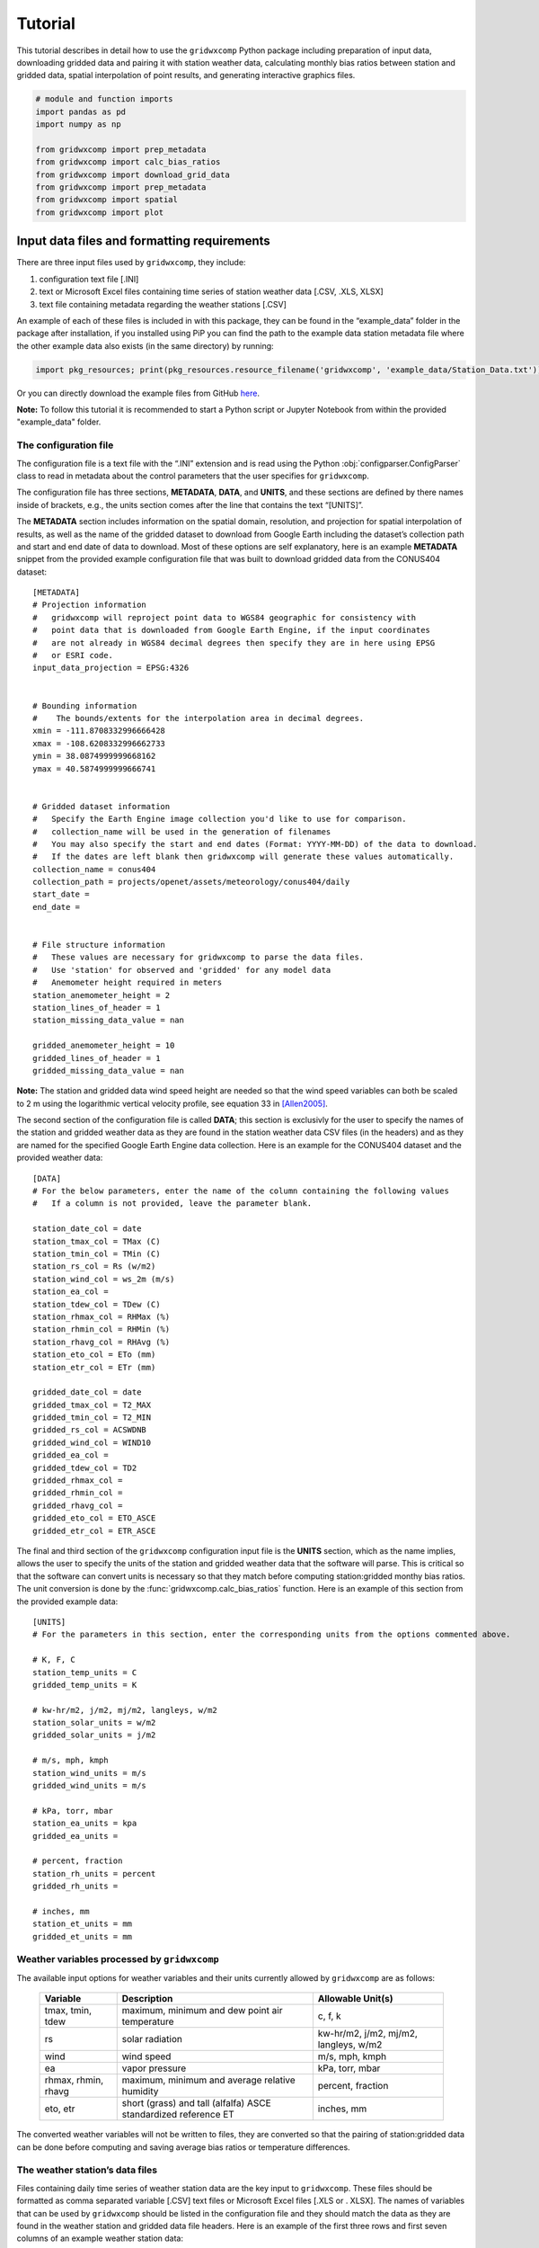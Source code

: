 Tutorial
========

This tutorial describes in detail how to use the ``gridwxcomp`` Python
package including preparation of input data, downloading gridded data
and pairing it with station weather data, calculating monthly bias
ratios between station and gridded data, spatial interpolation of point
results, and generating interactive graphics files.

.. code:: python
    
    # module and function imports
    import pandas as pd
    import numpy as np
        
    from gridwxcomp import prep_metadata
    from gridwxcomp import calc_bias_ratios
    from gridwxcomp import download_grid_data
    from gridwxcomp import prep_metadata
    from gridwxcomp import spatial
    from gridwxcomp import plot

Input data files and formatting requirements
--------------------------------------------

There are three input files used by ``gridwxcomp``, they include:

1. configuration text file [.INI]
2. text or Microsoft Excel files containing time series of station
   weather data [.CSV, .XLS, XLSX]
3. text file containing metadata regarding the weather stations [.CSV]

An example of each of these files is included in with this package, they
can be found in the “example_data” folder in the package after
installation, if you installed using PiP you can find the path to the
example data station metadata file where the other example data also
exists (in the same directory) by running:

.. code:: python

   import pkg_resources; print(pkg_resources.resource_filename('gridwxcomp', 'example_data/Station_Data.txt'))

Or you can directly download the example files from GitHub
`here <https://github.com/WSWUP/gridwxcomp/tree/master/gridwxcomp/example_data>`__.

**Note:** To follow this tutorial it is recommended to start a Python 
script or Jupyter Notebook from within the provided "example_data" folder.

The configuration file
~~~~~~~~~~~~~~~~~~~~~~

The configuration file is a text file with the “.INI” extension and is
read using the Python :obj:`configparser.ConfigParser` class to read
in metadata about the control parameters that the user specifies for
``gridwxcomp``.

The configuration file has three sections, **METADATA**, **DATA**, and
**UNITS**, and these sections are defined by there names inside of
brackets, e.g., the units section comes after the line that contains the
text “[UNITS]”.

The **METADATA** section includes information on the spatial domain,
resolution, and projection for spatial interpolation of results, as well
as the name of the gridded dataset to download from Google Earth
including the dataset’s collection path and start and end date of data
to download. Most of these options are self explanatory, here is an
example **METADATA** snippet from the provided example configuration
file that was built to download gridded data from the CONUS404 dataset:

::

   [METADATA]
   # Projection information
   #   gridwxcomp will reproject point data to WGS84 geographic for consistency with
   #   point data that is downloaded from Google Earth Engine, if the input coordinates
   #   are not already in WGS84 decimal degrees then specify they are in here using EPSG
   #   or ESRI code. 
   input_data_projection = EPSG:4326


   # Bounding information
   # 	The bounds/extents for the interpolation area in decimal degrees.
   xmin = -111.8708332996666428
   xmax = -108.6208332996662733
   ymin = 38.0874999999668162
   ymax = 40.5874999999666741


   # Gridded dataset information
   #   Specify the Earth Engine image collection you'd like to use for comparison.
   #   collection_name will be used in the generation of filenames
   #   You may also specify the start and end dates (Format: YYYY-MM-DD) of the data to download.
   #   If the dates are left blank then gridwxcomp will generate these values automatically.
   collection_name = conus404
   collection_path = projects/openet/assets/meteorology/conus404/daily
   start_date = 
   end_date = 


   # File structure information
   #   These values are necessary for gridwxcomp to parse the data files.
   #   Use 'station' for observed and 'gridded' for any model data
   #   Anemometer height required in meters
   station_anemometer_height = 2
   station_lines_of_header = 1
   station_missing_data_value = nan

   gridded_anemometer_height = 10
   gridded_lines_of_header = 1
   gridded_missing_data_value = nan

**Note:** The station and gridded data wind speed height are needed so
that the wind speed variables can both be scaled to 2 m using the
logarithmic vertical velocity profile, see equation 33 in [Allen2005]_.

The second section of the configuration file is called **DATA**; this
section is exclusivly for the user to specify the names of the station
and gridded weather data as they are found in the station weather data
CSV files (in the headers) and as they are named for the specified
Google Earth Engine data collection. Here is an example for the CONUS404
dataset and the provided weather data:

::

   [DATA]
   # For the below parameters, enter the name of the column containing the following values
   #   If a column is not provided, leave the parameter blank.

   station_date_col = date
   station_tmax_col = TMax (C)
   station_tmin_col = TMin (C)
   station_rs_col = Rs (w/m2)
   station_wind_col = ws_2m (m/s)
   station_ea_col =
   station_tdew_col = TDew (C)
   station_rhmax_col = RHMax (%)
   station_rhmin_col = RHMin (%)
   station_rhavg_col = RHAvg (%)
   station_eto_col = ETo (mm)
   station_etr_col = ETr (mm)

   gridded_date_col = date
   gridded_tmax_col = T2_MAX
   gridded_tmin_col = T2_MIN
   gridded_rs_col = ACSWDNB
   gridded_wind_col = WIND10
   gridded_ea_col = 
   gridded_tdew_col = TD2
   gridded_rhmax_col =
   gridded_rhmin_col =
   gridded_rhavg_col =
   gridded_eto_col = ETO_ASCE
   gridded_etr_col = ETR_ASCE

The final and third section of the ``gridwxcomp`` configuration input
file is the **UNITS** section, which as the name implies, allows the
user to specify the units of the station and gridded weather data that
the software will parse. This is critical so that the software can
convert units is necessary so that they match before computing
station:gridded monthy bias ratios. The unit conversion is done by the
:func:`gridwxcomp.calc_bias_ratios` function. Here is an example of
this section from the provided example data:

::

   [UNITS]
   # For the parameters in this section, enter the corresponding units from the options commented above.

   # K, F, C
   station_temp_units = C
   gridded_temp_units = K

   # kw-hr/m2, j/m2, mj/m2, langleys, w/m2
   station_solar_units = w/m2
   gridded_solar_units = j/m2

   # m/s, mph, kmph
   station_wind_units = m/s
   gridded_wind_units = m/s

   # kPa, torr, mbar
   station_ea_units = kpa
   gridded_ea_units =

   # percent, fraction
   station_rh_units = percent
   gridded_rh_units =

   # inches, mm
   station_et_units = mm
   gridded_et_units = mm

.. _variable_list:
Weather variables processed by ``gridwxcomp``
~~~~~~~~~~~~~~~~~~~~~~~~~~~~~~~~~~~~~~~~~~~~~

The available input options for weather variables and their units
currently allowed by ``gridwxcomp`` are as follows:

   =================== ================================================================== ======================================
   Variable             Description                                                        Allowable Unit(s)         
   =================== ================================================================== ======================================
   tmax, tmin, tdew     maximum, minimum and dew point air temperature                     c, f, k
   rs                   solar radiation                                                    kw-hr/m2, j/m2, mj/m2, langleys, w/m2
   wind                 wind speed                                                         m/s, mph, kmph                                
   ea                   vapor pressure                                                     kPa, torr, mbar
   rhmax, rhmin, rhavg  maximum, minimum and average relative humidity                     percent, fraction                              
   eto, etr             short (grass) and tall (alfalfa) ASCE standardized reference ET    inches, mm
   =================== ================================================================== ======================================

The converted weather variables will not be written to files, they are
converted so that the pairing of station:gridded data can be done before
computing and saving average bias ratios or temperature differences.

The weather station’s data files
~~~~~~~~~~~~~~~~~~~~~~~~~~~~~~~~

Files containing daily time series of weather station data are the key
input to ``gridwxcomp``. These files should be formatted as comma
separated variable [.CSV] text files or Microsoft Excel files [.XLS or .
XLSX]. The names of variables that can be used by ``gridwxcomp`` should
be listed in the configuration file and they should match the data as
they are found in the weather station and gridded data file headers.
Here is an example of the first three rows and first seven columns of an
example weather station data:


+---------------------+----------+----------+----------+----------+------------------+-----------+
| date                | TAvg (C) | TMax (C) | TMin (C) | TDew (C) | Vapor Pres (kPa) | RHAvg (%) |
+=====================+==========+==========+==========+==========+==================+===========+
| 2013-11-07 00:00:00 | 4.382    | 15.83    | -4.331   | -4.7     | 0.431            | 55.25     |
+---------------------+----------+----------+----------+----------+------------------+-----------+
| 2013-11-08 00:00:00 | 4.005    | 19.3     | -7.252   | -5.65    | 0.401            | 55.65     |
+---------------------+----------+----------+----------+----------+------------------+-----------+
| 2013-11-09 00:00:00 | 3.019    | 19.1     | -6.842   | -4.98    | 0.422            | 54.95     |
+---------------------+----------+----------+----------+----------+------------------+-----------+


**Note:** The “date” column in the provided weather data will be parsed
by :mod:`Pandas` and should be in a format that is able to
automatically converted to a :obj:`Pandas.datetime` object. For
example, “YYYY/MM/DD” or “YYYY-MM-DD HH:MM:SS”

The weather station’s metadata file
~~~~~~~~~~~~~~~~~~~~~~~~~~~~~~~~~~~

Within the same folder of the station weather data files the user must
provide a text file [.CSV] that lists all the weather stations that are
to be included in the ``gridwxcomp`` routines and for each station, this
file lists some key metadata. There are four columns that are required
by ``gridwxcomp`` to be provided in this file: ‘Latitude’, ‘Longitude’,
‘Filename’, and ‘Station’. Filename refers to the name of the weather
station data file, e.g., “BedrockCO_Daily_output.xlsx”. The “Station”
column should contain the ID that the user wants to use for that station
and this will be used for output file names that apply to that station
and in different outputs, e.g., the ID given to to the stations in the
bias ratio files and point shapefiles. Here is an example of a station
metadata file with the four required columns:

+-------------------------+------------------+-------------------+----------------------------------+---------+
| Station                 | Latitude         | Longitude         | Filename                         | Elev_FT |
+=========================+==================+===================+==================================+=========+
| Bluebell (Neola Area)   | 40.3723213601075 | -110.209184085302 | BluebellUT_Daily_output.xlsx     | 6186    |
+-------------------------+------------------+-------------------+----------------------------------+---------+
| Loa                     | 38.3834675639262 | -111.635832870077 | LoaUT_Daily_output.xlsx          | 7116    |
+-------------------------+------------------+-------------------+----------------------------------+---------+
| Bedrock                 | 38.328297440752  | -108.855494308994 | BedrockCO_Daily_output.xlsx      | 4973    |
+-------------------------+------------------+-------------------+----------------------------------+---------+
| Castle Valley near Moab | 38.6429447999517 | -109.398808843297 | CastleValleyUT_Daily_output.xlsx | 4687    |
+-------------------------+------------------+-------------------+----------------------------------+---------+



**Note:** Any additional columns that exist in the weather station
metadata file will be retained and added to the formatted output CSV
file that is produced by the :func:`gridwxcomp.prep_metadata`
function. However they will not be used by any of the following
procedures, only the four required columns’ values are used (‘Latitude’,
‘Longitude’, ‘Filename’, and ‘Station’). In the exampe above, the extra
columns that were provided are “Elev_FT” and “Location”.


Step 1: Parse input data
------------------------

The first step to running ``gridwxcomp`` after preparing the required
input data as specified in
:ref:`Input data files and formatting requirements` is to run the
:func:`gridwxcomp.prep_metadata` function which reads the station
metadata file and prepares for downloading gridded data. This step is 
straightforward with minimal options involved:

.. code:: python3

    # specify the paths to input data files, in this case using the provided example data:
    station_meta_path = '/home/john/gridwxcomp/gridwxcomp/example_data/Station_Data.txt'
    conus404_config = '/home/john/gridwxcomp/gridwxcomp/example_data/gridwxcomp_config_conus404.ini'
    gridded_dataset_name = 'conus404'
    
    # run the function 
    prep_metadata(station_meta_path, conus404_config, gridded_dataset_name)


The file that was produced from running
:func:`gridwxcomp.prep_metadata` is named “formatted_input.csv” by
default and it will be saved to the workspace where the function is
called from unless otherwise stated in the . It has updated the paths to the station weather data and
reformatted the station metadata file. This will be the input file used
for the next two steps in the ``gridwxcomp`` workflow which are
:func:`gridwxcomp.ee_download` and
:func:`gridwxcomp.calc_bias_ratios`.

Step 2: Download gridded timeseries data from Google Earth Engine
-----------------------------------------------------------------

After running :func:`gridwxcomp.prep_metadata` the next step is to use
the formatted CSV file that was created alongwith the configuration
input file as input to download the specified gridded data that
corresponds with the locations and variables of the weather stations.
Some of that required information is in the configuration file, such as
the dataset collection path on Google Earth Engine and its name. Some
data required to download Earth Engine gridded climate data needs to be
specified as arguments to the :func:`gridwxcomp.ee_download.download_grid_data`
function, such as the bucket to export the extracted point time series
data to and the local folder to download the same data to.

**Important:** Before downloading data using the Earth Engine Python
API, the use must initialize Earth Engine locally and have permissions
to access the requested data as well as to export data on the Google
Cloud. After setting up Google Earth Engine locally following the
`online
instructions <https://developers.google.com/earth-engine/guides/python_install>`__,
one can initialize Earth Engine in Python using the following line:

.. code:: python3

   import ee
   ee.Authenticate()
   ee.Initialize(project='my-project')

Now we can download gridded data:

.. code:: python3

    # Specify the path to the file created by running prep_metadata
    formatted_input_file = '/home/john/gridwxcomp/gridwxcomp/example_data/formatted_input.csv'
    
    import ee
    ee.Initialize()
    # download the gridded data
    download_grid_data(
        formatted_input_file, 
        conus404_config, 
        export_bucket='openet', # bucket root to export to
        export_path=f'bias_correction_gridwxcomp_testing/gridwxcomp_conus404/', # path to export data to
        local_folder=None, # If not specified then the gridded data will be downloaded to a new folder
        force_download=False, # if False check if data already exists locally, if True overwrite
    )


**Note:** If the start and end dates for downloading gridded weather
data are not specified in the configuration file, the entire period of
record of gridded data will be downloaded for each station (at the
overlapping grid cell).

After running :func:`gridwxcomp.ee_download.download_grid_data` time series of the
weather data will be saved to a folder that is named using the gridded
data collection name as specified in the configuration file. This folder
will be created where the download function is called, in this case in
the “example_data” folder. The individual files containing the gridded
time series at the station locations will be named using the gridded
dataset name, the station name, and the start and end dates that were
used for downloading, for example:
``"[collection_name]_[station]_[start_date]_[end_date]_all_vars.csv"``

Here is the file structure that should have been produced after up to
this stage assuming that the “example_data” folder was used as the
working space for running this tutorial:

::

   example_data/
   ├── BedrockCO_Daily_output.xlsx
   ├── BluebellUT_Daily_output.xlsx
   ├── CastleValleyUT_Daily_output.xlsx
   ├── conus404
   │   ├── conus404_bedrock_19791001_20220928_all_vars.csv
   │   ├── conus404_bluebell_neola_area_19791001_20220928_all_vars.csv
   │   ├── conus404_castle_valley_near_moab_19791001_20220928_all_vars.csv
   │   └── conus404_loa_19791001_20220928_all_vars.csv
   ├── formatted_input.csv
   ├── gridwxcomp_config_conus404.ini
   ├── LoaUT_Daily_output.xlsx
   └── Station_Data.txt

At this step in the normal workflow of ``gridwxcomp`` the output file created by :func:`gridwxcomp.ee_download.download_grid_data` can be used for making interactive daily and monthly time series and scatter plots of paired station and gridded weather data using the :mod:`gridwxcomp.plot` module.

Step 3: Calculate monthly, seasonal, and annual station:gridded biases and statistics
-------------------------------------------------------------------------------------

After parsing the input station weather data and configuration options,
and downloading the corresponding gridded weather data of choice, the
next step in the ``gridwxcomp`` workflow is computing station:gridded
biases. This process involved pairing the station and gridded time
series together for overlapping time periods, making necessary unit
conversions, and computing monthly, seasonal, and annual average bias
ratios (or differences for air temperature) between the station and
gridded data for each variable that is available or specified.
Additional metrics are calculated that are helpful to evaluate the
variability in the station:gridded ratios such as the annual standard
deviation and coefficients of variation for the bias ratios or
differences, as well as the number of paired data points used to compute
the bias ratios or differences. In addition to calculating long-term
average monthly bias ratios or differences between station:gridded data,
summer periods (JJA), growing season (AMJJASO), and annual periods are
also used for computing the metrics.

To run the bias corrections, the :func:`gridwxcomp.calc_bias_ratios`
reads the formatted metadata file created by
:func:`gridwxcomp.prep_metadata` and the configuration file. The user
should also specify the folder to save the output file, which variable
to use for the calculations from the list of available variables: see
:ref:`variable_list`, the maximum number of gaps days per month
allowed for computations (``day_limit`` kwarg to
:func:`gridwxcomp.calc_bias_ratios`, default is ten days maximum of
gap days), and the year range to use for the calculations in case one is
not interested in using the full data record.

There are two methods for calculating the bias ratios or differences,
the “long_term_mean” and the “mean_of_annual”. The default method
(``method='long_term_mean'``) first groups the paired station and
gridded data for each time period (monthly, etc.) and then takes the
average of station and gridded data respectively before taking the ratio
or difference, for example,

.. math::  \frac{ \frac{\sum_{i=1}^{n} station_i}{n}} {\frac{\sum_{i=1}^{n} grid_i}{n}} 

where :math:`station_i` and :math:`grid_i` are the :math:`i^{th}` paired
daily weather data in the full record for a given temporal period, such
as all the summer days or all the days that fall within the month of
May. For air temperature variables, as opposed to taking the ratio the
calculation is

.. math::   \frac{\sum_{i=1}^{n} station_i}{n} - \frac{\sum_{i=1}^{n} grid_i}{n}. 

The other option for calculating the bias ratios or temperature
differences between station and gridded data
(``method='mean_of_annual'``) is similar except it makes the calculation
as shown above for each year in the paired data record separately, and
then it takes the average of those annual ratios or differences. This
approach is always used for calculating the statndard deviation and
coefficient of variation variables that are also computed by the
:func:`gridwxcomp.calc_bias_ratios` function.

Here is an example code using the default method, next we will examine
the output:

.. code:: python3

    # directory to save results of point calculations
    output_dir = 'test_data_bias_results'
    
    calc_bias_ratios(
        input_path=formatted_input_file,
        config_path=conus404_config,
        out_dir=output_dir,
        method='long_term_mean',
        comparison_var='wind'
    )


Here is a selection of the results for the month of January from the
output CSV file that was created which was named
“wind_summary_comp_all_yrs.csv”:

+-----------------------+-------------------+-----+-----------+-----+-----------+-----+--------+
| STATION_ID            | Jan_mean          | ... | Jan_count | ... | Jan_stdev | ... | Jan_cv |
+=======================+===================+=====+===========+=====+===========+=====+========+
| Bluebell (Neola Area) | 0.648012105097692 | ... | 62        | ... | 0.108     | ... | 0.163  |
+-----------------------+-------------------+-----+-----------+-----+-----------+-----+--------+
| Loa                   | 1.15758848442987  | ... | 62        | ... | 0.001     | ... | 0      |
+-----------------------+-------------------+-----+-----------+-----+-----------+-----+--------+


The file retains the structure of the station metadata that was
previously reformmated by the :func:`gridwxcomp.prep_metadata` and :func:`gridwxcomp.ee_download.download_grid_data`, 
in that it each rows refers to a distinct weather station and any metadata 
that was in the original station metadata file created by the user 
is retained. There are four major variables calculated by :func:`gridwxcomp.calc_bias_ratios` 
that were added to this file, they are the long-term mean bias ratios (suffix
“\_mean”), the count of paired days used in those calculations (suffix
“\_count”), the standard deviation of the annual bias ratios or
differences (suffix “stdev”), and the coefficient of variation (suffix
“\_cv”).

At this step in the normal workflow of ``gridwxcomp`` the output file created by :func:`gridwxcomp.calc_bias_ratios` can be used for spatial mapping of point data and interpolation of the results using the :mod:`gridwxcomp.spatial` module.

Spatial mapping and interpolation of station:grid bias results
--------------------------------------------------------------

One of the key functionalities of ``gridwxcomp`` is the ability to
spatially map and interpolate point data of station:gridded bias. The
point bias and variability statistics that have been produced using the
:func:`gridwxcomp.calc_bias_ratios` is the main input to the spatial
functions along with geographic reference system information that is
defined in the configuration file.

Mapping point data
~~~~~~~~~~~~~~~~~~

It is useful to make a 2-D map of station point data results from the
bias correction calculations. The
:func:`gridwxcomp.spatial.make_points_file` offers a quick routine for
making a georeferenced point vector file (shapefile) of the station
results using the data output from
:func:`gridwxcomp.calc_bias_ratios`:

.. code:: python3

    # path to output from calc_bias_ratios
    bias_ratios_file = '/home/john/gridwxcomp/my_specific_tests/test_data_bias_results/wind_summary_comp_all_yrs.csv'
    
    # make point shapefile
    spatial.make_points_file(bias_ratios_file)

Here is a screenshot of the resulting shapefile in QGIS: 

.. image:: _static/points_wgs84.png
   :align: center

.. raw:: html

       <br />

Two shapefiles files were output from this function, one in the WGS84 geographic coordinate system and another in the Lambert Conformal Conic "ESRI:102004" (abbreviated "LCC") projected space. As you can see from the screenshot, the average monthly, seasonal, and annual ratios, day counts, standard deviation, and coefficient of variation statistics are included in these shapefiles.

**Note:** ``gridwxcomp`` currently uses the Lambert Conformal Conic "ESRI:102004" (abbreviated "LCC") projected space for spatial interpolation. The LCC projection is useful for minimizing distortion for larger interpolation areas, particularly those that span areas that cross larger distances from east-to-west, as opposed to north-south. Future versions of ``gridwxcomp`` will allow the user to specify the projected coordinate system they would like to use for spatial interpolation of point results. 

References
----------

   .. [Allen2005] R.G. Allen, I.A. Walter, R.L. Elliott, T.A. Howell, D. Itenfisu, M.E. Jensen, and R.L. Snyder, The ASCE Standardized Reference Evapotranspiration Equation, American Society of Civil Engineers, 2005. https://doi.org/10.1061/9780784408056.
